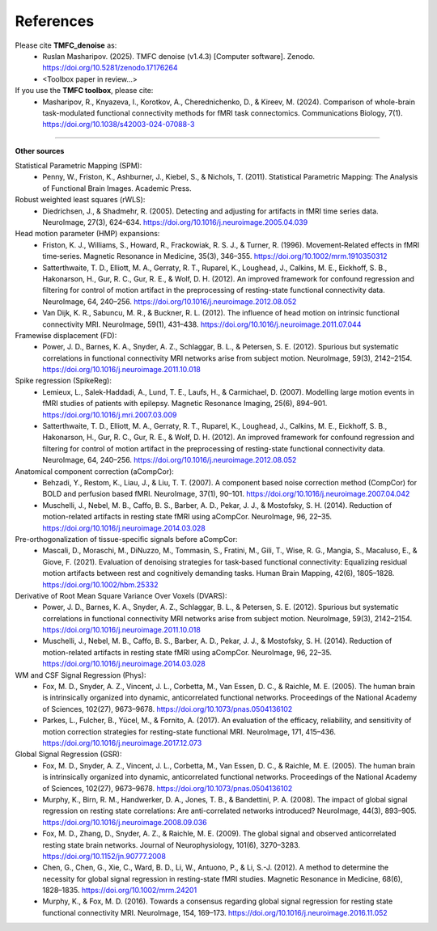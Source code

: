 References
==========

Please cite **TMFC_denoise** as:
 - Ruslan Masharipov. (2025). TMFC denoise (v1.4.3) [Computer software]. Zenodo. https://doi.org/10.5281/zenodo.17176264
 - <Toolbox paper in review...>

If you use the **TMFC toolbox**, please cite:
 - Masharipov, R., Knyazeva, I., Korotkov, A., Cherednichenko, D., & Kireev, M. (2024). Comparison of whole-brain task-modulated functional connectivity methods for fMRI task connectomics. Communications Biology, 7(1). https://doi.org/10.1038/s42003-024-07088-3

----

**Other sources**

Statistical Parametric Mapping (SPM):
 - Penny, W., Friston, K., Ashburner, J., Kiebel, S., & Nichols, T. (2011). Statistical Parametric Mapping: The Analysis of Functional Brain Images. Academic Press.

Robust weighted least squares (rWLS):
 - Diedrichsen, J., & Shadmehr, R. (2005). Detecting and adjusting for artifacts in fMRI time series data. NeuroImage, 27(3), 624–634. https://doi.org/10.1016/j.neuroimage.2005.04.039

Head motion parameter (HMP) expansions:
 - Friston, K. J., Williams, S., Howard, R., Frackowiak, R. S. J., & Turner, R. (1996). Movement‐Related effects in fMRI time‐series. Magnetic Resonance in Medicine, 35(3), 346–355. https://doi.org/10.1002/mrm.1910350312
 - Satterthwaite, T. D., Elliott, M. A., Gerraty, R. T., Ruparel, K., Loughead, J., Calkins, M. E., Eickhoff, S. B., Hakonarson, H., Gur, R. C., Gur, R. E., & Wolf, D. H. (2012). An improved framework for confound regression and filtering for control of motion artifact in the preprocessing of resting-state functional connectivity data. NeuroImage, 64, 240–256. https://doi.org/10.1016/j.neuroimage.2012.08.052
 - Van Dijk, K. R., Sabuncu, M. R., & Buckner, R. L. (2012). The influence of head motion on intrinsic functional connectivity MRI. NeuroImage, 59(1), 431–438. https://doi.org/10.1016/j.neuroimage.2011.07.044

Framewise displacement (FD):
 - Power, J. D., Barnes, K. A., Snyder, A. Z., Schlaggar, B. L., & Petersen, S. E. (2012). Spurious but systematic correlations in functional connectivity MRI networks arise from subject motion. NeuroImage, 59(3), 2142–2154. https://doi.org/10.1016/j.neuroimage.2011.10.018

Spike regression (SpikeReg):
 - Lemieux, L., Salek-Haddadi, A., Lund, T. E., Laufs, H., & Carmichael, D. (2007). Modelling large motion events in fMRI studies of patients with epilepsy. Magnetic Resonance Imaging, 25(6), 894–901. https://doi.org/10.1016/j.mri.2007.03.009
 - Satterthwaite, T. D., Elliott, M. A., Gerraty, R. T., Ruparel, K., Loughead, J., Calkins, M. E., Eickhoff, S. B., Hakonarson, H., Gur, R. C., Gur, R. E., & Wolf, D. H. (2012). An improved framework for confound regression and filtering for control of motion artifact in the preprocessing of resting-state functional connectivity data. NeuroImage, 64, 240–256. https://doi.org/10.1016/j.neuroimage.2012.08.052

Anatomical component correction (aCompCor):
 - Behzadi, Y., Restom, K., Liau, J., & Liu, T. T. (2007). A component based noise correction method (CompCor) for BOLD and perfusion based fMRI. NeuroImage, 37(1), 90–101. https://doi.org/10.1016/j.neuroimage.2007.04.042
 - Muschelli, J., Nebel, M. B., Caffo, B. S., Barber, A. D., Pekar, J. J., & Mostofsky, S. H. (2014). Reduction of motion-related artifacts in resting state fMRI using aCompCor. NeuroImage, 96, 22–35. https://doi.org/10.1016/j.neuroimage.2014.03.028

Pre-orthogonalization of tissue-specific signals before aCompCor:
 - Mascali, D., Moraschi, M., DiNuzzo, M., Tommasin, S., Fratini, M., Gili, T., Wise, R. G., Mangia, S., Macaluso, E., & Giove, F. (2021). Evaluation of denoising strategies for task‐based functional connectivity: Equalizing residual motion artifacts between rest and cognitively demanding tasks. Human Brain Mapping, 42(6), 1805–1828. https://doi.org/10.1002/hbm.25332

Derivative of Root Mean Square Variance Over Voxels (DVARS):
 - Power, J. D., Barnes, K. A., Snyder, A. Z., Schlaggar, B. L., & Petersen, S. E. (2012). Spurious but systematic correlations in functional connectivity MRI networks arise from subject motion. NeuroImage, 59(3), 2142–2154. https://doi.org/10.1016/j.neuroimage.2011.10.018
 - Muschelli, J., Nebel, M. B., Caffo, B. S., Barber, A. D., Pekar, J. J., & Mostofsky, S. H. (2014). Reduction of motion-related artifacts in resting state fMRI using aCompCor. NeuroImage, 96, 22–35. https://doi.org/10.1016/j.neuroimage.2014.03.028

WM and CSF Signal Regression (Phys):
 - Fox, M. D., Snyder, A. Z., Vincent, J. L., Corbetta, M., Van Essen, D. C., & Raichle, M. E. (2005). The human brain is intrinsically organized into dynamic, anticorrelated functional networks. Proceedings of the National Academy of Sciences, 102(27), 9673–9678. https://doi.org/10.1073/pnas.0504136102
 - Parkes, L., Fulcher, B., Yücel, M., & Fornito, A. (2017). An evaluation of the efficacy, reliability, and sensitivity of motion correction strategies for resting-state functional MRI. NeuroImage, 171, 415–436. https://doi.org/10.1016/j.neuroimage.2017.12.073

Global Signal Regression (GSR):
 - Fox, M. D., Snyder, A. Z., Vincent, J. L., Corbetta, M., Van Essen, D. C., & Raichle, M. E. (2005). The human brain is intrinsically organized into dynamic, anticorrelated functional networks. Proceedings of the National Academy of Sciences, 102(27), 9673–9678. https://doi.org/10.1073/pnas.0504136102
 - Murphy, K., Birn, R. M., Handwerker, D. A., Jones, T. B., & Bandettini, P. A. (2008). The impact of global signal regression on resting state correlations: Are anti-correlated networks introduced? NeuroImage, 44(3), 893–905. https://doi.org/10.1016/j.neuroimage.2008.09.036
 - Fox, M. D., Zhang, D., Snyder, A. Z., & Raichle, M. E. (2009). The global signal and observed anticorrelated resting state brain networks. Journal of Neurophysiology, 101(6), 3270–3283. https://doi.org/10.1152/jn.90777.2008
 - Chen, G., Chen, G., Xie, C., Ward, B. D., Li, W., Antuono, P., & Li, S.-J. (2012). A method to determine the necessity for global signal regression in resting-state fMRI studies. Magnetic Resonance in Medicine, 68(6), 1828–1835. https://doi.org/10.1002/mrm.24201
 - Murphy, K., & Fox, M. D. (2016). Towards a consensus regarding global signal regression for resting state functional connectivity MRI. NeuroImage, 154, 169–173. https://doi.org/10.1016/j.neuroimage.2016.11.052
